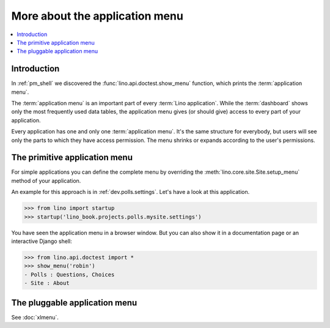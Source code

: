 .. doctest docs/dev/menu.rst
.. _dev.menu:

===============================
More about the application menu
===============================

.. contents::
   :depth: 1
   :local:

Introduction
============

In :ref:`pm_shell` we discovered the :func:`lino.api.doctest.show_menu`
function, which prints the :term:`application menu`.

The :term:`application menu` is an important part of every :term:`Lino
application`. While the :term:`dashboard` shows only the most frequently used
data tables, the application menu gives (or should give) access to every part of
your application.

.. glossary::

  application menu

    The **application menu** or *main menu* specifies how the different
    functionalities of an application are structured when presenting them to a
    :term:`site user`.

Every application has one and only one :term:`application menu`. It's the same
structure for everybody, but users will see only the parts to which they have
access permission. The menu shrinks or expands according to the user's
permissions.

The primitive application menu
==============================

For simple applications you can define the complete menu by overriding the
:meth:`lino.core.site.Site.setup_menu` method of your application.

An example for this approach is in :ref:`dev.polls.settings`.  Let's have a look
at this application.

>>> from lino import startup
>>> startup('lino_book.projects.polls.mysite.settings')

You have seen the application menu in a browser window. But you can also show it
in a documentation page or an interactive Django shell:

>>> from lino.api.doctest import *
>>> show_menu('robin')
- Polls : Questions, Choices
- Site : About

The pluggable application menu
==============================

See :doc:`xlmenu`.
